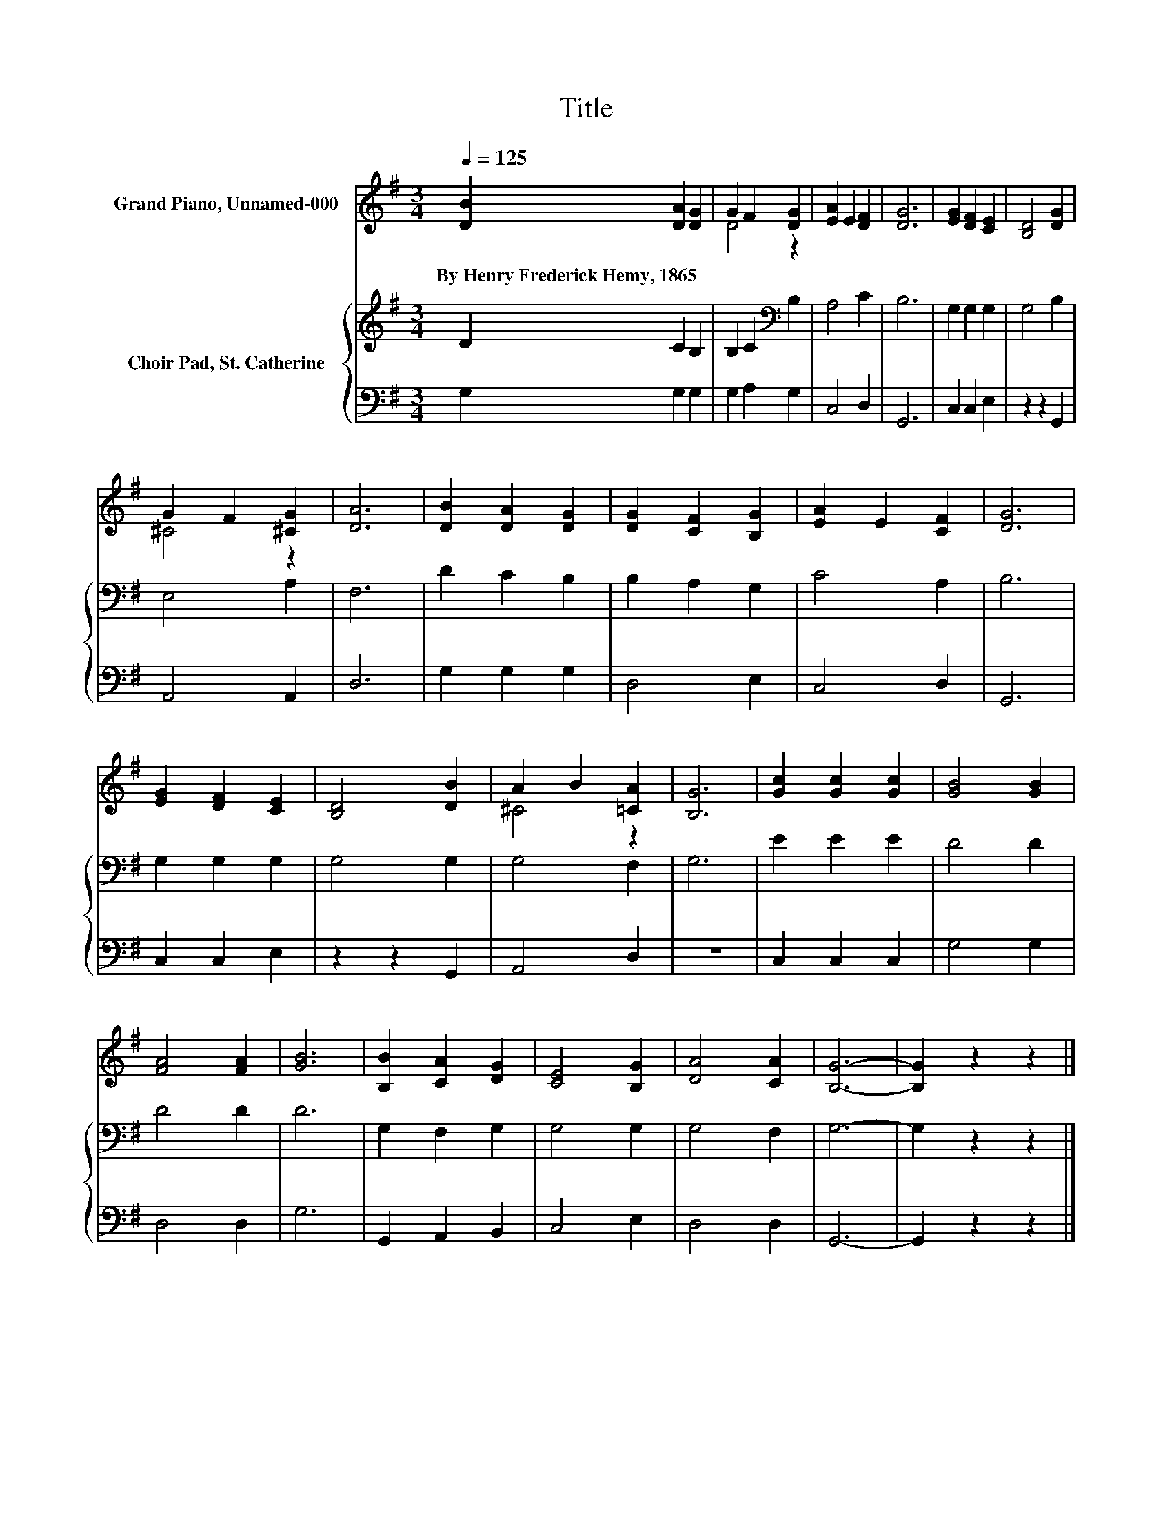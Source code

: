 X:1
T:Title
%%score ( 1 2 ) { 3 | 4 }
L:1/8
Q:1/4=125
M:3/4
K:G
V:1 treble nm="Grand Piano, Unnamed-000"
V:2 treble 
V:3 treble nm="Choir Pad, St. Catherine"
V:4 bass 
V:1
 [DB]2 [DA]2 [DG]2 | G2 F2 [DG]2 | [EA]2 E2 [DF]2 | [DG]6 | [EG]2 [DF]2 [CE]2 | [B,D]4 [DG]2 | %6
w: By~Henry~Frederick~Hemy,~1865 * *||||||
 G2 F2 [^CG]2 | [DA]6 | [DB]2 [DA]2 [DG]2 | [DG]2 [CF]2 [B,G]2 | [EA]2 E2 [CF]2 | [DG]6 | %12
w: ||||||
 [EG]2 [DF]2 [CE]2 | [B,D]4 [DB]2 | A2 B2 [=CA]2 | [B,G]6 | [Gc]2 [Gc]2 [Gc]2 | [GB]4 [GB]2 | %18
w: ||||||
 [FA]4 [FA]2 | [GB]6 | [B,B]2 [CA]2 [DG]2 | [CE]4 [B,G]2 | [DA]4 [CA]2 | [B,G]6- | [B,G]2 z2 z2 |] %25
w: |||||||
V:2
 x6 | D4 z2 | x6 | x6 | x6 | x6 | ^C4 z2 | x6 | x6 | x6 | x6 | x6 | x6 | x6 | ^C4 z2 | x6 | x6 | %17
 x6 | x6 | x6 | x6 | x6 | x6 | x6 | x6 |] %25
V:3
 D2 C2 B,2 | B,2 C2[K:bass] B,2 | A,4 C2 | B,6 | G,2 G,2 G,2 | G,4 B,2 | E,4 A,2 | F,6 | %8
 D2 C2 B,2 | B,2 A,2 G,2 | C4 A,2 | B,6 | G,2 G,2 G,2 | G,4 G,2 | G,4 F,2 | G,6 | E2 E2 E2 | %17
 D4 D2 | D4 D2 | D6 | G,2 F,2 G,2 | G,4 G,2 | G,4 F,2 | G,6- | G,2 z2 z2 |] %25
V:4
 G,2 G,2 G,2 | G,2 A,2 G,2 | C,4 D,2 | G,,6 | C,2 C,2 E,2 | z2 z2 G,,2 | A,,4 A,,2 | D,6 | %8
 G,2 G,2 G,2 | D,4 E,2 | C,4 D,2 | G,,6 | C,2 C,2 E,2 | z2 z2 G,,2 | A,,4 D,2 | z6 | C,2 C,2 C,2 | %17
 G,4 G,2 | D,4 D,2 | G,6 | G,,2 A,,2 B,,2 | C,4 E,2 | D,4 D,2 | G,,6- | G,,2 z2 z2 |] %25

